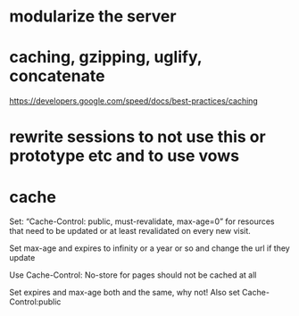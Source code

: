 * modularize the server
* caching, gzipping, uglify, concatenate
  https://developers.google.com/speed/docs/best-practices/caching
* rewrite sessions to not use this or prototype etc  and to use vows
  
* cache  
  Set:
  “Cache-Control: public, must-revalidate, max-age=0”
 for resources that need to be updated or at least revalidated on
  every new visit. 
  
 Set max-age and expires to infinity or a year or so and change the
 url if they update 
 
Use Cache-Control: No-store for pages should not be cached at all 

Set expires and max-age both and the same, why not!
Also set Cache-Control:public

